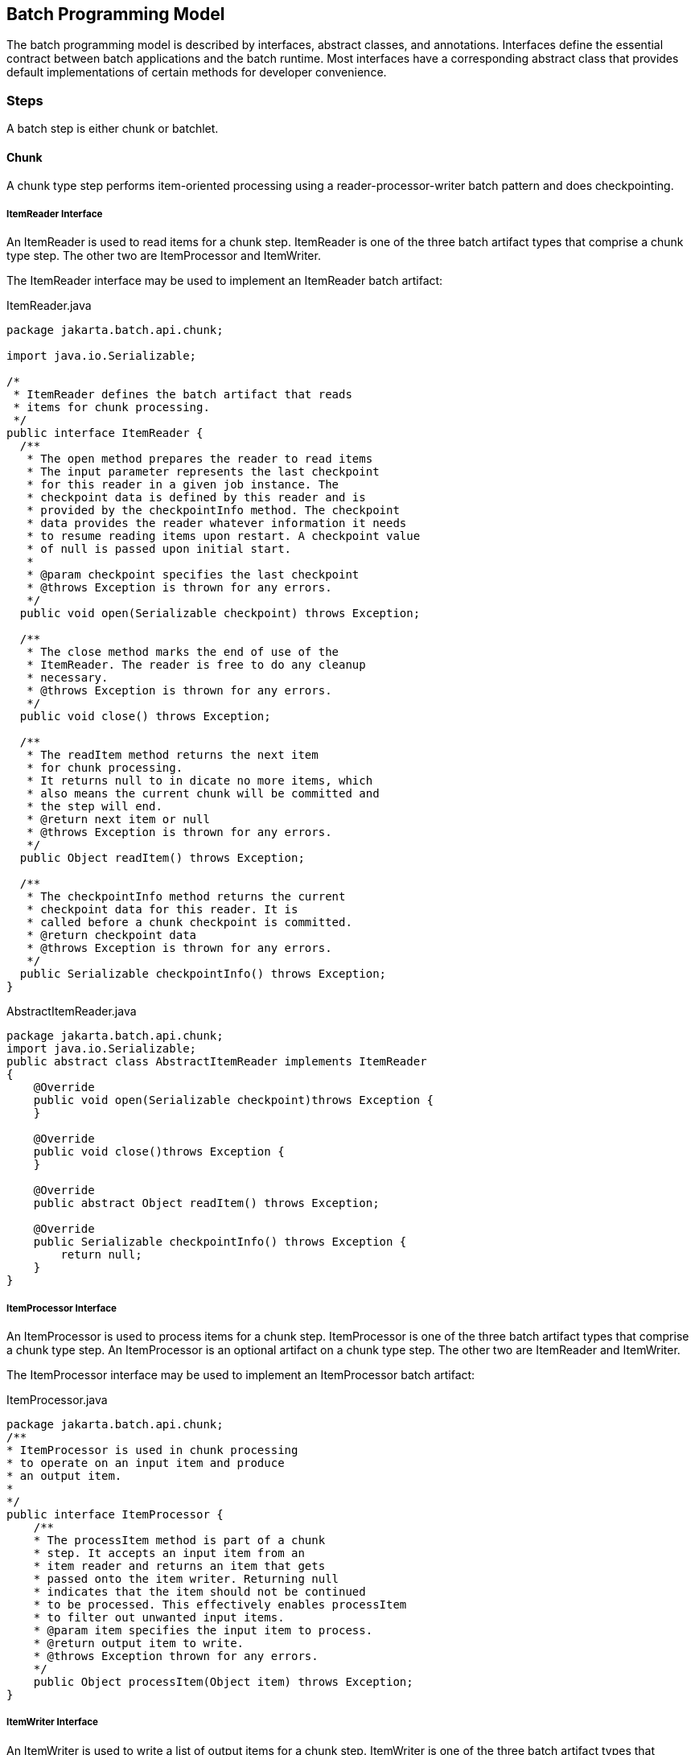 == Batch Programming Model

The batch programming model is described by interfaces, abstract
classes, and annotations. Interfaces define the essential contract
between batch applications and the batch runtime. Most interfaces have a
corresponding abstract class that provides default implementations of
certain methods for developer convenience.

=== Steps

A batch step is either chunk or batchlet.

==== Chunk

A chunk type step performs item-oriented processing using a
reader-processor-writer batch pattern and does checkpointing.

===== ItemReader Interface

An ItemReader is used to read items for a chunk step. ItemReader is one
of the three batch artifact types that comprise a chunk type step. The
other two are ItemProcessor and ItemWriter.

The ItemReader interface may be used to implement an ItemReader batch
artifact:

[[app-listing.ItemReader.java]]
[source,java]
.ItemReader.java
----
package jakarta.batch.api.chunk;

import java.io.Serializable;

/*
 * ItemReader defines the batch artifact that reads
 * items for chunk processing.
 */
public interface ItemReader {
  /**
   * The open method prepares the reader to read items
   * The input parameter represents the last checkpoint
   * for this reader in a given job instance. The
   * checkpoint data is defined by this reader and is
   * provided by the checkpointInfo method. The checkpoint
   * data provides the reader whatever information it needs
   * to resume reading items upon restart. A checkpoint value
   * of null is passed upon initial start.
   *
   * @param checkpoint specifies the last checkpoint
   * @throws Exception is thrown for any errors.
   */
  public void open(Serializable checkpoint) throws Exception;

  /**
   * The close method marks the end of use of the
   * ItemReader. The reader is free to do any cleanup
   * necessary.
   * @throws Exception is thrown for any errors.
   */
  public void close() throws Exception;

  /**
   * The readItem method returns the next item
   * for chunk processing.
   * It returns null to in dicate no more items, which
   * also means the current chunk will be committed and
   * the step will end.
   * @return next item or null
   * @throws Exception is thrown for any errors.
   */
  public Object readItem() throws Exception;

  /**
   * The checkpointInfo method returns the current
   * checkpoint data for this reader. It is
   * called before a chunk checkpoint is committed.
   * @return checkpoint data
   * @throws Exception is thrown for any errors.
   */
  public Serializable checkpointInfo() throws Exception;
}
----

[[app-listing.AbstractItemReader.java]]
[source,java]
.AbstractItemReader.java
----
package jakarta.batch.api.chunk;
import java.io.Serializable;
public abstract class AbstractItemReader implements ItemReader
{
    @Override
    public void open(Serializable checkpoint)throws Exception {
    }

    @Override
    public void close()throws Exception {
    }

    @Override
    public abstract Object readItem() throws Exception;

    @Override
    public Serializable checkpointInfo() throws Exception {
        return null;
    }
}
----


===== ItemProcessor Interface

An ItemProcessor is used to process items for a chunk step.
ItemProcessor is one of the three batch artifact types that comprise a
chunk type step. An ItemProcessor is an optional artifact on a chunk
type step. The other two are ItemReader and ItemWriter.

The ItemProcessor interface may be used to implement an ItemProcessor
batch artifact:

[[app-listing.ItemProcessor.java]]
[source,java]
.ItemProcessor.java
----
package jakarta.batch.api.chunk;
/**
* ItemProcessor is used in chunk processing
* to operate on an input item and produce
* an output item.
*
*/
public interface ItemProcessor {
    /**
    * The processItem method is part of a chunk
    * step. It accepts an input item from an
    * item reader and returns an item that gets
    * passed onto the item writer. Returning null
    * indicates that the item should not be continued
    * to be processed. This effectively enables processItem
    * to filter out unwanted input items.
    * @param item specifies the input item to process.
    * @return output item to write.
    * @throws Exception thrown for any errors.
    */
    public Object processItem(Object item) throws Exception;
}
----

===== ItemWriter Interface

An ItemWriter is used to write a list of output items for a chunk step.
ItemWriter is one of the three batch artifact types that comprise a
chunk type step. The other two are ItemProcessor and ItemReader.

The ItemWriter interface may be used to implement an ItemWriter batch
artifact:

[[app-listing.ItemWriter.java]]
[source,java]
.ItemWriter.java
----
package jakarta.batch.api.chunk;
import java.io.Serializable;
import java.util.List;
/**
*
* ItemWriter defines the batch artifact that writes to a
* list of items for chunk processing.
*
*/
public interface ItemWriter {
    /**
    * The open method prepares the writer to write items.
    *
    * The input parameter represents the last checkpoint
    * for this writer in a given job instance. The
    * checkpoint data is defined by this writer and is
    * provided by the checkpointInfo method. The checkpoint
    * data provides the writer whatever information it needs
    * to resume writing items upon restart. A checkpoint value
    * of null is passed upon initial start.
    *
    * @param checkpoint specifies the last checkpoint
    * @throws Exception is thrown for any errors.
    */
    public void open(Serializable checkpoint) throws Exception;
    /**
    * The close method marks the end of use of the
    * ItemWriter. The writer is free to do any cleanup
    * necessary.
    * @throws Exception is thrown for any errors.
    */
    public void close() throws Exception;
    /**
    * The writeItems method writes a list of item
    * for the current chunk.
    * @param items specifies the list of items to write.
    * This may be an empty list (e.g. if all the
    * items have been filtered out by the
    * ItemProcessor).
    * @throws Exception is thrown for any
    errors.
    */
    public void writeItems(List<Object> items) throws Exception;
    /**
    * The checkpointInfo method returns the current
    * checkpoint data for this writer. It is
    * called before a chunk checkpoint is committed.
    * @return checkpoint data
    * @throws Exception is thrown for any errors.
    */
    public Serializable checkpointInfo() throws Exception;
}
----

[[app-listing.AbstractItemWriter.java]]
[source,java]
.AbstractItemWriter.java
----
package jakarta.batch.api.chunk;
import java.io.Serializable;
import java.util.List;
/**
* The AbstractItemWriter provides default implementations
* of not commonly implemented methods.
*/
public abstract class AbstractItemWriter implements ItemWriter
{
    /**
    * Override this method if the ItemWriter requires
    * any open time processing.
    * The default implementation does nothing.
    *
    * @param last checkpoint for this ItemReader
    * @throws Exception (or subclass) if an error occurs.
    */
    @Override
    public void open(Serializable checkpoint) throws Exception {
    }
    /**
    * Override this method if the ItemWriter requires
    * any close time processing.
    * The default implementation does nothing.
    *
    * @throws Exception (or subclass) if an error occurs.
    */
    @Override
    public void close() throws Exception {
    }
    /**
    * Implement write logic for the ItemWriter in this
    * method.
    *
    * @param items specifies the list of items to write.
    * @throws Exception (or subclass) if an error occurs.
    */
    @Override
    public abstract void writeItems(List<Object> items) throws
    Exception;
    /**
    * Override this method if the ItemWriter supports
    * checkpoints.
    * The default implementation returns null.
    *
    * @return checkpoint data
    * @throws Exception (or subclass) if an error occurs.
    */
    @Override
    public Serializable checkpointInfo() throws Exception {
        return null;
    }
}
----

===== CheckpointAlgorithm Interface

A CheckpointAlgorithm implements a custom checkpoint policy for a chunk
step. The CheckpointAlgorithm interface may be used to implement an
CheckpointAlgorithm batch artifact:

[[app-listing.CheckpointAlgorithm.java]]
[source,java]
.CheckpointAlgorithm.java
----
package jakarta.batch.api.chunk;
/**
* CheckpointAlgorithm provides a custom checkpoint
* policy for chunk steps.
*
*/
public interface CheckpointAlgorithm {
    /**
    * The checkpointTimeout is invoked at the beginning of a new
    * checkpoint interval for the purpose of establishing the checkpoint
    * timeout.
    * It is invoked before the next chunk transaction begins. This
    * method returns an integer value, which is the timeout value
    * (expressed in seconds) which will be used for the next chunk
    * transaction.
    * This method is useful to automate the setting of the
    * checkpoint timeout based on factors known outside the job
    * definition.
    * A value of '0' signifies no maximum established by this
    * CheckpointAlgorithm, i.e. the maximum permissible timeout allowed by
    * the runtime environment.
    * @return the timeout interval (expressed in seconds)
    * to use for the next checkpoint interval
    * @throws Exception thrown for any errors.
    */
    public int checkpointTimeout() throws Exception;
    /**
    * The beginCheckpoint method is invoked before the
    * next checkpoint interval begins (before the next
    * chunk transaction begins).
    * @throws Exception thrown for any errors.
    */
    public void beginCheckpoint() throws Exception;
    /**
    * The isReadyToCheckpoint method is invoked by
    * the batch runtime after each item is processed
    * to determine if now is the time to checkpoint
    * the current chunk.
    * @return boolean indicating whether or not
    * to checkpoint now.
    * @throws Exception thrown for any errors.
    */
    public boolean isReadyToCheckpoint() throws Exception;
    /**
    * The endCheckpoint method is invoked after the
    * last checkpoint is taken (after the chunk
    * transaction is committed).
    * @throws Exception thrown for any errors.
    */
    public void endCheckpoint() throws Exception;
}
----

[[app-listing.AbstractCheckpointAlgorithm.java]]
[source,java]
.AbstractCheckpointAlgorithm.java
----
package jakarta.batch.api.chunk;
/**
* The AbstractCheckpointAlgorithm provides default
* implementations of less commonly implemented
* methods.
*/
public abstract class AbstractCheckpointAlgorithm implements
CheckpointAlgorithm {
    /**
    * Override this method if the CheckpointAlgorithm
    * establishes a checkpoint timeout.
    * The default implementation returns 0, which means
    * the maximum permissible timeout allowed by the
    * runtime environment.
    *
    * @return the timeout interval (expressed in seconds)
    * to use for the next checkpoint interval
    * @throws Exception (or subclass) if an error occurs.
    */
    @Override
    public int checkpointTimeout() throws Exception {
        return 0;
    }
    /**
    * Override this method for the CheckpointAlgorithm
    * to do something before a checkpoint interval
    * begins (before the next chunk transaction begins).
    * The default implementation does nothing.
    *
    * @throws Exception (or subclass) if an error occurs.
    */
    @Override
    public void beginCheckpoint() throws Exception {
    }
    /**
    * Implement logic in this method
    * to decide if a checkpoint should be taken now.
    *
    * @return boolean indicating whether or not
    * to checkpoint now.
    * @throws Exception (or subclass) if an error occurs.
    */
    @Override
    public abstract boolean isReadyToCheckpoint() throws Exception;
    /**
    * Override this method for the CheckpointAlgorithm
    * to do something after a checkpoint is taken (after
    * the chunk transaction is committed).
    * The default implementation does nothing.
    *
    * @throws Exception (or subclass) if an error occurs.
    */
    @Override
    public void endCheckpoint() throws Exception {
    }
}
----

==== Batchlet Interface
A Batchlet-type step implements a roll your own batch pattern. This
batch pattern is invoked once, runs to completion, and returns an exit
status.

The Batchlet interface may be used to implement a Batchlet batch
artifact:

[[app-listing.Batchlet.java]]
[source,java]
.Batchlet.java
----
package jakarta.batch.api;
/**
*
* A batchlet is type of batch step
* that can be used for any type of
* background processing that does not
* explicitly call for a chunk oriented
* approach.
* <p>
* A well-behaved batchlet responds
* to stop requests by implementing
* the stop method.
*
*/
public interface Batchlet {
    /**
    * The process method does the work
    * of the batchlet. If this method
    * throws an exception, the batchlet
    * step ends with a batch status of
    * FAILED.
    * @return exit status string
    * @throws Exception if an error occurs.
    */
    public String process() throws Exception;
    /**
    * The stop method is invoked by the batch
    * runtime as part of JobOperator.stop()
    * method processing. This method is invoked
    * on a thread other than the thread on which
    * the batchlet process method is running.
    *
    * @throws Exception if an error occurs.
    */
    public void stop() throws Exception;
}
----

[[app-listing.AbstractBatchlet.java]]
[source,java]
.AbstractBatchlet.java
----
package jakarta.batch.api;
/**
* The AbstractBatchlet provides default
* implementations of less commonly implemented methods.
*/
public abstract class AbstractBatchlet implements Batchlet {
    /**
    * Implement process logic for the Batchlet in this
    * method.
    *
    * @return exit status string
    * @throws Exception (or subclass) if an error occurs.
    */
    @Override
    public abstract String process() throws Exception;
    /**
    * Override this method if the Batchlet will
    * end in response to the JobOperator.stop()
    * operation.
    * The default implementation does nothing.
    *
    * @throws Exception (or subclass) if an error occurs.
    */
    @Override
    public void stop() throws Exception {
    }
}
----

TIP: A well designed batchlet stops gracefully when the JobOperator.stop operation is invoked.  
See section xref:stop-processing[11.13] for further information about stop processing.

=== Listeners
Use Listeners to interpose on batch execution.

==== JobListener Interface
A job listener receives control before and after a job execution runs,
and also if an exception is thrown during job processing. The
JobListener interface may be used to implement an JobListener batch
artifact:

[[app-listing.JobListener.java]]
[source,java]
.JobListener.java
----
package jakarta.batch.api.listener;
/**
* JobListener intercepts job execution.
*
*/
public interface JobListener {
    /**
    * The beforeJob method receives control
    * before the job execution begins.
    * @throws Exception throw if an error occurs.
    */
    public void beforeJob() throws Exception;
    /**
    * The afterJob method receives control
    * after the job execution ends.
    * @throws Exception throw if an error occurs.
    */
    public void afterJob() throws Exception;
}
----

[[app-listing.AbstractJobListener.java]]
[source,java]
.AbstractJobListener.java
----
package jakarta.batch.api.listener;
/**
* The AbstractJobListener provides default
* implementations of less commonly implemented methods.
*/
public abstract class AbstractJobListener implements JobListener
{
    /**
    * Override this method if the JobListener
    * will do something before the job begins.
    * The default implementation does nothing.
    *
    * @throws Exception (or subclass) if an error occurs.
    */
    @Override
    public void beforeJob() throws Exception {
    }
    /**
    * Override this method if the JobListener
    * will do something after the job ends.
    * The default implementation does nothing.
    *
    * @throws Exception (or subclass) if an error occurs.
    */
    @Override
    public void afterJob() throws Exception {
    }
}
----


==== StepListener Interface
A step listener can receive control before and after a step runs, and
also if an exception is thrown during step processing. The StepListener
interface may be used to implement an StepListener batch artifact:

[[app-listing.StepListener.java]]
[source,java]
.StepListener.java
----
package jakarta.batch.api.listener;
/**
* StepListener intercepts step execution.
*
*/
public interface StepListener {
    /**
    * The beforeStep method receives control
    * before a step execution begins.
    * @throws Exception throw if an error occurs.
    */
    public void beforeStep() throws Exception;
    /**
    * The afterStep method receives control
    * after a step execution ends.
    * @throws Exception throw if an error occurs.
    */
    public void afterStep() throws Exception;
}
----

[[app-listing.AbstractStepListener.java]]
[source,java]
.AbstractStepListener.java
----
package jakarta.batch.api.listener;
/**
* The AbstractStepListener provides default
* implementations of less commonly implemented methods.
*/
public abstract class AbstractStepListener implements
StepListener {
    /**
    * Override this method if the StepListener
    * will do something before the step begins.
    * The default implementation does nothing.
    *
    * @throws Exception (or subclass) if an error occurs.
    */
    @Override
    public void beforeStep() throws Exception {
    }
    /**
    * Override this method if the StepListener
    * will do something after the step ends.
    * The default implementation does nothing.
    *
    * @throws Exception (or subclass) if an error occurs.
    */
    @Override
    public void afterStep() throws Exception {
    }
}
----


==== ChunkListener Interface
A chunk listener can receive control at the beginning and the end of
chunk, and upon an exception thrown back to the runtime implementation.
The ChunkListener interface may be used to implement a ChunkListener
batch artifact:

[[app-listing.ChunkListener.java]]
[source,java]
.ChunkListener.java
----
package jakarta.batch.api.chunk.listener;
/**
* ChunkListener intercepts chunk processing.
*
*/
public interface ChunkListener {
    /**
    * The beforeChunk method receives control
    * before processing of the next
    * chunk begins. This method is invoked
    * in the same transaction as the chunk
    * processing.
    * @throws Exception throw if an error occurs.
    */
    public void beforeChunk() throws Exception;
    /**
    * The onError method receives control
    * before the chunk transaction is rolled back.
    * Note afterChunk is not invoked in this case.
    * @param ex specifies the exception that
    * caused the roll back.
    * @throws Exception throw if an error occurs.
    */
    public void onError(Exception ex) throws Exception;
    /**
    * The afterChunk method receives control
    * after processing of the current
    * chunk ends. This method is invoked
    * in the same transaction as the chunk
    * processing.
    * @throws Exception throw if an error occurs.
    */
    public void afterChunk() throws Exception;
}
----

[[app-listing.AbstractChunkListener.java]]
[source,java]
.AbstractChunkListener.java
----
package jakarta.batch.api.chunk.listener;
/**
* The AbstractChunkListener provides default
* implementations of less commonly implemented methods.
*/
public abstract class AbstractChunkListener implements
ChunkListener {
    /**
    * Override this method if the ChunkListener
    * will do something before the chunk begins.
    * The default implementation does nothing.
    *
    * @throws Exception (or subclass) if an error occurs.
    */
    @Override
    public void beforeChunk() throws Exception {
    }
    /**
    * Override this method if the ChunkListener will do
    * something before the chunk transaction is rolled back.
    * Note afterChunk is not invoked in this case.
    * @param ex specifies the exception that
    * caused the roll back.
    * @throws Exception (or subclass) throw if an error occurs.
    */
    @Override
    public void onError(Exception ex) throws Exception {
    }
    /**
    * Override this method if the ChunkListener
    * will do something after the chunk ends.
    * The default implementation does nothing.
    *
    * @throws Exception (or subclass) if an error occurs.
    */
    @Override
    public void afterChunk() throws Exception {
    }
}
----


==== ItemReadListener Interface
An item read listener can receive control before and after an item is
read by an item reader, and also if the reader throws an exception. The
ItemReadListener interface may be used to implement an ItemReadListener
batch artifact:

[[app-listing.ItemReadListener.java]]
[source,java]
.ItemReadListener.java
----
package jakarta.batch.api.chunk.listener;
/**
* ItemReadListener intercepts item reader
* processing.
*
*/
public interface ItemReadListener {
    /**
    * The beforeRead method receives control
    * before an item reader is called to read the next item.
    * @throws Exception is thrown if an error occurs.
    */
    public void beforeRead() throws Exception;
    /**
    * The afterRead method receives control after an item
    * reader reads an item. The method receives the item read as
    * an input.
    * @param item specifies the item read by the item reader.
    * @throws Exception is thrown if an error occurs.
    */
    public void afterRead(Object item) throws Exception;
    /**
    * The onReadError method receives control after an item reader
    * throws an exception in the readItem method.
    * This method receives the exception as an input.
    * @param ex specifies the exception that occurred in the item reader.
    * @throws Exception is thrown if an error occurs.
    */
    public void onReadError(Exception ex) throws Exception;
}
----

[[app-listing.AbstractItemReadListener.java]]
[source,java]
.AbstractItemReadListener.java
----
package jakarta.batch.api.chunk.listener;
/**
* The AbstractItemReadListener provides default
* implementations of less commonly implemented methods.
*/
public abstract class AbstractItemReadListener implements
ItemReadListener {
    /**
    * Override this method if the ItemReadListener
    * will do something before the item is read.
    * The default implementation does nothing.
    *
    * @throws Exception (or subclass) if an error occurs.
    */
    @Override
    public void beforeRead() throws Exception {
    }
    /**
    * Override this method if the ItemReadListener
    * will do something after the item is read.
    * The default implementation does nothing.
    *
    * @throws Exception (or subclass) if an error occurs.
    */
    @Override
    public void afterRead(Object item) throws Exception {
    }
    /**
    * Override this method if the ItemReadListener
    * will do something when the ItemReader readItem
    * method throws an exception.
    * The default implementation does nothing.
    *
    * @throws Exception (or subclass) if an error occurs.
    */
    @Override
    public void onReadError(Exception ex) throws Exception {
    }
}
----



==== ItemProcessListener Interface
An item processor listener can receive control before and after an item
is processed by an item processor, and also if the processor throws an
exception. The ItemProcessListener interface may be used to implement an
ItemProcessListener batch artifact:


[[app-listing.ItemProcessListener.java]]
[source,java]
.ItemProcessListener.java
----
package jakarta.batch.api.chunk.listener;
/**
* ItemProcessListener intercepts item processing.
*
*/
public interface ItemProcessListener {
    /**
    * The beforeProcess method receives control before
    * an item processor is called to process the next item.
    * The method receives the item to be processed as an input.
    * @param item specifies the item about to be processed.
    * @throws Exception if an error occurs.
    */
    public void beforeProcess(Object item) throws Exception;
    /**
    * The afterProcess method receives control after an item
    * processor processes an item. The method receives the item processed
    * and the result item as an input.
    * @param item specifies the item processed by the item processor.
    * @param result specifies the item to pass to the item writer.
    * @throws Exception if an error occurs.
    */
    public void afterProcess(Object item, Object result) throws
    Exception;
    /**
    * The onProcessError method receives control after an
    * item processor processItem throws an exception. The method
    * receives the item sent to the item processor as input.
    * @param item specifies the item the processor attempted to process.
    * @param ex specifies the exception thrown by the item processor.
    * @throws Exception if an error occurs
    */
    public void onProcessError(Object item, Exception ex) throws
    Exception;
}
----

[[app-listing.AbstractItemProcessListener.java]]
[source,java]
.AbstractItemProcessListener.java
----
package jakarta.batch.api.chunk.listener;
/**
* The AbstractItemProcessListener provides default
* implementations of less commonly implemented methods.
*
*/
public abstract class AbstractItemProcessListener implements
ItemProcessListener {
    /**
    * Override this method if the ItemProcessListener
    * will do something before the item is processed.
    * The default implementation does nothing.
    *
    * @param item specifies the item about to be processed.
    * @throws Exception (or subclass) if an error occurs.
    */
    @Override
    public void beforeProcess(Object item) throws Exception {
    }
    /**
    * Override this method if the ItemProcessListener
    * will do something after the item is processed.
    * The default implementation does nothing.
    *
    * @param item specifies the item about to be processed.
    * @param result specifies the item to pass to the item writer.
    * @throws Exception (or subclass) if an error occurs.
    */
    @Override
    public void afterProcess(Object item, Object result) throws
    Exception {
    }
    /**
    * Override this method if the ItemProcessListener
    * will do something when the ItemProcessor processItem
    * method throws an exception.
    * The default implementation does nothing.
    *
    * @param item specifies the item about to be processed.
    * @param ex specifies the exception thrown by the item processor.
    * @throws Exception (or subclass) if an error occurs.
    */
    @Override
    public void onProcessError(Object item, Exception ex) throws
    Exception {
    }
}
----




==== ItemWriteListener Interface
A item write listener can receive control before and after an item is
written by an item writer, and also if the writer throws an exception.
The ItemWriteListener interface may be used to implement an
ItemWriteListener batch artifact:

[[app-listing.ItemWriteListener.java]]
[source,java]
.ItemWriteListener.java
----
package jakarta.batch.api.chunk.listener;
import java.util.List;
/**
* ItemWriteListener intercepts item writer
* processing.
*
*/
public interface ItemWriteListener {
    /**
    * The beforeWrite method receives control before
    * an item writer is called to write its items. The
    * method receives the list of items sent to the item
    * writer as an input.
    * @param items specifies the items about to be
    * written.
    * @throws Exception is thrown if an error occurs.
    */
    public void beforeWrite(List<Object> items) throws Exception;
    /**
    * The afterWrite method receives control after an
    * item writer writes its items. The method receives the
    * list of items sent to the item writer as an input.
    * @param items specifies the items written by the item writer.
    * @throws Exception is thrown if an error occurs.
    */
    public void afterWrite(List<Object> items) throws Exception;
    /**
    * The onWriteError method receives control after an
    * item writer writeItems throws an exception. The method
    * receives the list of items sent to the item writer as input.
    * @param items specifies the items which the item writer
    * attempted to write.
    * @param ex specifies the exception thrown by the item
    * writer.
    * @throws Exception is thrown if an error occurs.
    */
    public void onWriteError(List<Object> items, Exception ex) throws
    Exception;
}
----

==== Skip Listener Interfaces
A skip listener can receive control when a skippable exception is
thrown from an item reader, processor, or writer. Three interfaces are
provided to implement these listeners:

[[app-listing.SkipReadListener.java]]
[source,java]
.SkipReadListener.java
----
package jakarta.batch.api.chunk.listener;
/**
* SkipReadListener intercepts skippable
* itemReader exception handling.
*/
public interface SkipReadListener {
    /**
    * The onSkipReadItem method receives control
    * when a skippable exception is thrown from an
    * ItemReader readItem method. This method receives the
    * exception as an input.
    * @param ex specifies the exception thrown by the ItemReader.
    * @throws Exception is thrown if an error occurs.
    */
    public void onSkipReadItem(Exception ex) throws Exception;
}
----

[[app-listing.SkipProcessListener.java]]
[source,java]
.SkipProcessListener.java
----
package jakarta.batch.api.chunk.listener;
/**
* SkipProcessListener intercepts skippable
* itemProcess exception handling.
*/
public interface SkipProcessListener {
    /**
    * The onSkipProcessItem method receives control when
    * a skippable exception is thrown from an ItemProcess
    * processItem method.
    * This method receives the exception and the item to process
    * as an input.
    * @param item specifies the item passed to the ItemProcessor.
    * @param ex specifies the exception thrown by the
    * ItemProcessor.
    * @throws Exception is thrown if an error occurs.
    */
    public void onSkipProcessItem(Object item, Exception ex) throws
    Exception;
}
----

[[app-listing.SkipWriteListener.java]]
[source,java]
.SkipWriteListener.java
----
package jakarta.batch.api.chunk.listener;
import java.util.List;
/**
* SkipWriteListener intercepts skippable
* itemWriter exception handling.
*/
public interface SkipWriteListener {
    /**
    * The onSkipWriteItems method receives control when a
    * skippable exception is thrown from an ItemWriter
    * writeItems method. This
    * method receives the exception and the items that were
    * skipped as an input.
    * @param items specifies the list of item passed to the
    * item writer.
    * @param ex specifies the exception thrown by the
    * ItemWriter.
    * @throws Exception is thrown if an error occurs.
    */
    public void onSkipWriteItem(List<Object> items, Exception ex)
    throws Exception;
}
----

==== RetryListener Interface

A retry listener can receive control when a retryable exception is
thrown from an item reader, processor, or writer. Three interfaces are
provided to implement these listeners:

[[app-listing.RetryReadListener.java]]
[source,java]
.RetryReadListener.java
----
package jakarta.batch.api.chunk.listener;
/**
* RetryReadListener intercepts retry processing for
* an ItemReader.
*/
public interface RetryReadListener {
    /**
    * The onRetryReadException method receives control
    * when a retryable exception is thrown from an ItemReader
    * readItem method.
    * This method receives the exception as input. This method
    * receives control in the same checkpoint scope as the
    * ItemReader. If this method throws a an exception, the job
    * ends in the FAILED state.
    * @param ex specifies the exception thrown by the item
    * reader.
    * @throws Exception is thrown if an error occurs.
    */
    public void onRetryReadException(Exception ex) throws Exception;
}
----

[[app-listing.RetryProcessListener.java]]
[source,java]
.RetryProcessListener.java
----
package jakarta.batch.api.chunk.listener;
/**
* RetryProcessListener intercepts retry processing for
* an ItemProcessor.
*
*/
public interface RetryProcessListener {
    /**
    * The onRetryProcessException method receives control
    * when a retryable exception is thrown from an ItemProcessor
    * processItem method. This method receives the exception and the item
    * being processed as inputs. This method receives control in same
    * checkpoint scope as the ItemProcessor. If this method
    * throws a an exception, the job ends in the FAILED state.
    * @param item specifies the item passed to the ItemProcessor.
    * @param ex specifies the exception thrown by the ItemProcessor.
    * @throws Exception is thrown if an error occurs.
    */
    public void onRetryProcessException(Object item, Exception ex)
    throws Exception;
}
----


[[app-listing.RetryWriteListener.java]]
[source,java]
.RetryWriteListener.java
----
package jakarta.batch.api.chunk.listener;
import java.util.List;
/**
* RetryWriteListener intercepts retry processing for
* an ItemWriter.
*
*/
public interface RetryWriteListener {
    /**
    * The onRetryWriteException method receives control when a
    * retryable exception is thrown from an ItemWriter writeItems
    * method. This method receives the exception and the list of items
    * being written as inputs.
    * This method receives control in same checkpoint scope as the
    * ItemWriter. If this method throws a an exception, the job ends
    * in the FAILED state.
    * @param items specify the items passed to an item writer.
    * @param ex specifies the exception thrown by an item
    * writer.
    * @throws Exception is thrown if an error occurs.
    */
    public void onRetryWriteException(List<Object> items, Exception ex)
    throws Exception;
}
----

=== Batch Properties

Batch applications need a way to receive parameters when a job is
initiated for execution. Properties can be defined by batch programming
model artifacts, then have values passed to them when a job is
initiated. Batch property values originate from string values in the JSL
and job parameters and are converted to the type of the injection point
by the batch runtime.

Note batch properties are visible only in the scope in which they are
defined (see Section xref:scope-of-jsl-property-definitions-for-batchproperty-injection[9.3.3]). However batch properties values can be formed from other properties
according to Job XML Substitution Rules.  See section xref:job-xml-substitution[8.8]
for further information on substitution.

==== @BatchProperty Definition

The @BatchProperty annotation identifies an injection as a
batch property. A batch property has a name (name) and, in case of a field 
injection, also has a default value.   @BatchProperty is used to assign batch artifact
property values from Job XML to the batch artifact itself.

Note that @BatchProperty is used with the standard @Inject annotation
(jakarta.inject.Inject) and is "overloaded" for use in both CDI Bean and
batch-managed artifact instances (See section xref:batch-artifact-loading[10.5] 
for more info).  There is substantial overlap across the two cases but there
are also differences, as detailed in the sections below.

[[app-listing.BatchProperty.java]]
[source,java]
.BatchProperty.java
----
package jakarta.batch.api;
import java.lang.annotation.ElementType;
import java.lang.annotation.Retention;
import java.lang.annotation.RetentionPolicy;
import java.lang.annotation.Target;
import jakarta.enterprise.util.Nonbinding;
import jakarta.inject.Qualifier;
/**
 * Annotation used by batch artifacts and CDI Beans to declare a field
 * or other element which is injectable via a JSL-defined value
 * (possibly leveraging Job XML substitutions).
 *
 * For a batch-managed artifact, this must be a field.  For a CDI Bean
 * this element may also be a constructor parameter or method parameter.
 *
 */
@Qualifier
@Target({
    ElementType._FIELD_, ElementType._METHOD_,
    ElementType._PARAMETER_
}
)
@Retention(RetentionPolicy._RUNTIME_)
public @interface BatchProperty {
    @Nonbinding
    public String name() default "";
}
----

Note the `@Qualifier` annotation present in the @BatchProperty definitions,
for use in the case of CDI Bean instances.


==== Field Injection in Batch-Managed Artifact Instances

A batch-managed artifact instance must support batch property field injection.
The @BatchProperty annotation may be used for any class identified
as a batch programming model artifact - e.g. ItemReader, ItemProcessor,
JobListener, and so on.  

A field annotated with the @BatchProperty annotation 
must not be static and must not be final.

Syntax:

[[app-listing.batchProperty]]
[source,java]
----
 package: jakarta.batch.api

 @Inject @BatchProperty(name="<property-name>") String <field-name>;
----

Where:

[width="100%",cols="<50%,<50%",]
|=======================================================================
|<property-name> |is the optional name of this batch property. The
default is the Java field name.

|<field-name> |is the field name of the batch property.
|=======================================================================

For batch-managed artifact instances, the value of the annotated field is 
assigned by the batch runtime if a corresponding property element with a 
matching name is specified in the JSL in the scope that applies to the 
batch artifact in question. 


Example:

[[app-listing.BatchPropertySample]]
[source,java]
----
 import jakarta.inject.Inject;
 import jakarta.batch.api.BatchProperty;
 public class MyItemReaderImpl {

   @Inject @BatchProperty("f1") String fname;
   @Inject @BatchProperty String f2;

}
----
[source,xml]
----
<property name="f1" value="123"/>
<property name="f2" value="456"/>
----

Behavior:

When the batch runtime instantiates the batch artifact (item reader in
this example), it assigns the value of the JSL property with name equal to 'f1' 
(the String "123") to the corresponding @BatchProperty 
field named 'fname', matching the 'name' attribute value ("f1")
of its @BatchProperty annotation. 

It also assigns the value of property 'f2' (the String "456")
to the corresponding field named 'f2', defaulting the property name to the
field name.

==== Scope of JSL Property Definitions for @BatchProperty Injection

The rules governing the definition of properties for injection via
@BatchProperty deserve some extra explanation and an example.

For a given artifact, the only properties that are injectable via
@BatchProperty are those which are defined in JSL at the level of the artifact
itself (i.e. as children of the "properties" element which is in turn a
child of the very element defining the artifact: batchlet, reader,
listener, etc.).

In particular, just because an artifact definition is contained (at some
level of nesting) within a job element and (for most artifacts) within a
step element as well, it is NOT the case that the job properties and
step properties are themselves injectable into that artifact via
@BatchProperty. This is the case even though these job and step
properties are available for resolving the artifact-level property
definitions via the jobProperties substitution mechanism (see section
 xref:jobproperties-substitution-operator[8.8.1.2]) .


The following example should make this more clear:

[[app-listing.BatchPropertyXML]]
[source,xml]
.Example JSL
----
<job>
 <properties>
 <property name="x" value="xVal"/>
 ...
 <step id="step1">
  <batchlet ref="MyBatchlet">
   <properties>
    <property name="y" value="#{jobProperties['x']}"/>
   </properties>

----

*Example Java (MyBatchlet from JSL above):*

[[app-listing.BadBatchProperty]]
[source,java]
----
 // WONT WORK! - There is no property 'x' in scope for this injection
 @Inject @BatchProperty(name="x");

 // WILL WORK - Gets value 'xVal'
 @Inject @BatchProperty(name="y");
----

==== Conversion from strings to non-String types

In addition to injection points of type String, the batch runtime must also
support injecting batch property values into injection points of the primitive wrapper types:

  Boolean, Double, Float, Integer, Long, Short

The conversion of the string values dervied from the normal combination of
job definition and execution parameters, etc., (as detailed in section xref:job-xml-substitution[8.8]) into these
non-String objects will be performed by the appropriate 'valueOf(String)' static method on the corresponding wrapper
class, e.g. `Integer.valueOf(String)` for Integer property values.


==== CDI-Related Batch Property Requirements

===== CDI Bean Must Be Made Available

On a batch execution thread, for a given batch property, the batch runtime must ensure there is a CDI Bean available with
the @BatchProperty-qualifier, for each of the supported batch property types, with the batch runtime providing one 
if necessary.

Note this ensures that a batch artifact loaded as a CDI Bean (see section xref:batch-artifact-loading[10.5]) will have its
@BatchProperty injection points satisfied, via the CDI implementation, with a CDI Bean for the batch property.

===== Batch Property Values Resolved Based on "current batch artifact" on Thread

A CDI Bean representing a batch property will obtain its String value based on the current thread of execution.

This should not be surprising since two different batch artifacts each with a property named 'myPropName' might have different values,
depending on how the property is defined in JSL in each artifact's `<properties>` definition.

Once the batch runtime begins to load (see section xref:batch-artifact-loading[10.5]) a batch artifact, that particular artifact
becomes the "current batch artifact" for the purpose of property resolution.

Any batch property CDI Bean instances created on this same thread, with a given "current batch artifact" will have values defined
via the jobProperties substitution mechanism (see section xref:jobproperties-substitution-operator[8.8.1.2]), and the set of batch properties
available will be defined by the rules detailed in
section xref:scope-of-jsl-property-definitions-for-batchproperty-injection[9.3.3] for this batch artifact.

===== Method Parameter and Constructor Parameter Injection With Explicit Name

A batch runtime must support injection of the CDI Bean representing the batch property via method parameter and constructor parameter 
injection, in addition to supporting field injection.

A key difference vs. field injection, however, is that method and constructor parameter injection are not required to support
the default batch property name like it is calculated from the field name in field injection. A method or constructor parameter
@BatchProperty annotation must explicitly include a 'name' attribute specifying the batch property name.

Example:

[[app-listing.BatchPropertySample2]]
[source,java]
----
 import jakarta.inject.Inject;
 import jakarta.batch.api.BatchProperty;
 @Dependent
 public class MyItemReaderImpl {

   @Inject @BatchProperty String prop1;
   @Inject @BatchProperty(name="prop1") String prop1Str;

   @Inject 
   public void MyItemReaderImpl(String @BatchProperty(name="prop1") String prop) { ... }

   @Inject 
   public void setMyBatchProps(String @BatchProperty(name="prop1") String prop) { ... }

}
----
[source,xml]
----
<property name="prop1" value="123"/>
----

All four of these techniques will inject the value "123" of the 'prop1' property into the corresponding fields and
parameters.   Note that only the first example using field injection into the 'prop1' field shows a @BatchProperty
without an explicit 'name' attribute.


===== Consequences And Suggested Patterns

As a consequence of the previous section, an application must be able to get a CDI Bean with a correct view of a batch property by either:

* Injecting the batch property Bean into a @Dependent-scoped CDI Bean via any standard CDI mechanism, (e.g. via a field injection of type: `@Inject @BatchProperty String` within a batch artifact loaded as a CDI Bean).  This assumes the artifact loading will occur on the execution thread.  
   OR
* Dynamically accessing the batch property bean via `jakarta.enterprise.inject.Instance#get()` or `javax.enterprise.inject.spi.CDI#select()` from the batch execution thread.

On the other hand if a batch property Bean is statically injected into a normal-scoped Bean like an @ApplicationScoped batch artifact, the batch property Bean
values may not accurately reflect the property based on the JSL scope associated with the current batch artifact.

It is possible that the batch runtime will provide its batch property Beans with @Dependent-scope in order to implement the above, but strictly
speaking that is an implementation detail.


==== Undefined: unmatched property or empty property value does not necessarily get Java default value

We call out a special, undefined case here.

If there is no matching JSL property for a given @BatchProperty name, or if the
corresponding JSL property has a value which resolves to the empty string (either
explicitly set to the empty string literal or resolving to an empty string via property
substitution, as described in section xref:job-xml-substitution[8.8]), the resulting
value is undefined by the batch specification.

It might be typical for a batch-managed instance to use the Java default value and
a CDI implementation to set these @BatchProperty injection points to 'null', but
users should not rely on consistent behaviors.

Instead @BatchProperty injection points in the Java code should correspond to matching
non-empty property values in the JSL.

=== Batch Contexts

Context objects are supplied by the batch runtime and provide important
functions to a batch application. Contexts provide information about the
running batch job, provide a place for a batch job to store interim
values, and provide a way for the batch application to communicate
important information back to the batch runtime. Contexts can be
injected into an application as member variables. There is a context for
both job and step. The job context represents the entire job. The step
context represents the current step executing within the job.

==== Batch Context Injection
Batch artifact access to batch contexts is by injection using the
standard @Inject annotation (jakarta.inject.Inject). 

The batch runtime is responsible to ensure the correct context object is
injected according to the job or step currently executing.

See section xref:jobcontext[10.9.1] for definition of JobContext class. See section
xref:stepcontext[10.9.2] for definition of StepContext class.

===== Field Injection in Batch-Managed Artifact Instances

For a batch-managed (non-CDI Bean) artifact, (see section xref:batch-artifact-loading[10.5]),
a field into which a batch context is injected must not be static and must not be final.
A batch context injected field may be null when out of scope.

E.g.:

 @Inject JobContext _jctxt;

 @Inject StepContext _sctxt;


==== Batch Context Lifecycle and Scope - Logical View

A batch context has thread affinity and is visible only to the batch
artifacts executing on that particular thread. 

We refer to this as the "logical view" of the context to reflect the fact
that there are differences in the internal implementation details between the cases
where the batch artifact is or is not loaded as a CDI Bean, since CDI of course
has its own "scope" constructs.

In the logical view, each context type has a distinct scope and lifecycle as follows:

1.  JobContext +
+
There is one JobContext per job execution. It exists for the life of a
job. There is a distinct JobContext for each sub-thread of a parallel
execution (e.g. partitioned step).

2.  StepContext +
+
There is one StepContext per step execution. It exists for the life of
the step. For a partitioned step, there is one StepContext for the
parent step/thread; there is a distinct StepContext for each sub-thread
and each StepContext has its own distinct persistent user data for each
sub-thread.

==== CDI-related Context Requirements

The batch runtime must ensure that on a batch execution thread, there is a CDI Bean available for each batch context type,
with the batch runtime providing one if necessary.  A CDI Bean representing a batch context will obtain its backing values
based on the current thread of execution, when the bean instance is created, providing the logical view of the context
outlined in the previous section.

Note this ensures that a batch artifact loaded as a CDI Bean (see section xref:batch-artifact-loading[10.5]) will have its
batch context injection points satisfied, via the CDI implementation, with a CDI Bean for the batch context.

===== Method Parameter and Constructor Parameter Injection With Explicit Name

A batch runtime must support injection of the batch contexts via method parameter and constructor parameter 
injection, in addition to supporting field injection.

Example:

[[app-listing.BatchContextSample]]
[source,java]
----
 @Dependent
 public class MyItemReaderImpl {

   @Inject JobContext _jctxt;

   @Inject 
   public void MyItemReaderImpl(JobContext jobCtx) {...}

   @Inject 
   public void setBatchContexts(JobContext jobCtx, StepContext, stepCtx) {...}
}
----

===== Consequences And Suggested Patterns

As a consequence of the previous section, an application must be able to get a CDI Bean with a correct view of the current contexts by either:

* Injecting the context Bean into a @Dependent-scoped CDI Bean via any standard CDI mechanism, (e.g. via a field injection of type: `@Inject JobContext` within a batch artifact loaded as a CDI Bean).  This assumes the artifact loading will occur on the execution thread).
   OR
* Dynamically accessing the context bean via `jakarta.enterprise.inject.Instance#get()` or `javax.enterprise.inject.spi.CDI#select()` from the batch execution thread.

On the other hand if a context Bean is statically injected into a normal-scoped Bean like an @ApplicationScoped batch artifact, the context Bean
values may not accurately reflect the logical context of the current execution thread.

It is possible that the batch runtime will provide its context beans with @Dependent-scope in order to implement the above, but strictly
speaking that is an implementation detail.


=== Parallelization

Batch jobs may be configured to run some of their steps in parallel.
There are two supported parallelization models:

. Partitioned:
+
In the partitioned model, a step is configured to run as multiple
instances across multiple threads. Each thread runs the same step or
flow. This model is logically equivalent to launching multiple instances
of the same step. It is intended that each partition processes a
different range of the input items.
+
The partitioned model includes several optional batch artifacts to
enable finer control over parallel processing:
+
.. PartitionMapper provides a programmatic means for calculating the
number of partitions and unique properties for each.
.. PartitionReducer provides a unit of work demarcation around
partition processing.
.. PartitionCollector provides a means for merging interim results
from individual partitions.
.. PartitionAnalyzer provides a means to gather interim and final
results from individual partitions for single point of control
processing and decision making.

. Concurrent:
+
In the concurrent model, the flows defined by a split are configured to
run concurrently on multiple threads, one flow per thread.

==== PartitionMapper Interface
A partition mapper receives control at the start of a partitioned
execution. The partition mapper is responsible to provide unique batch
properties for each partition. The PartitionMapper interface may be used
to implement a PartitionMapper batch artifact:

[[app-listing.PartitionMapper.java]]
[source,java]
.PartitionMapper.java
----
package jakarta.batch.api.partition;
import jakarta.batch.api.partition.PartitionPlan;
/**
* PartitionMapper receives control at the start of a partitioned
* execution. A PartitionMapper is responsible to provide unique
* batch properties for each partition.
*
*/
public interface PartitionMapper {
    /**
    * The mapPartitions method that receives control at the
    * start of partitioned step processing. The method
    * returns a PartitionPlan, which specifies the batch properties
    * for each partition.
    * @return partition plan for a partitioned step.
    * @throws Exception is thrown if an error occurs.
    */
    public PartitionPlan mapPartitions( ) throws Exception;
}
----

See section xref:partitionplan[10.9.4] for details on the PartitionPlan result value type.

The PartitionMapper, when defined, is invoked upon every execution,
including restarted executions. For a full discussion of the behavior on
restart, including how to override particular details of the
PartitionPlan built by the previous execution, see section xref:partitionmapper-on-restart[10.8.5].

==== PartitionReducer Interface

A partition reducer provides a unit of work demarcation across
partitions. It is not a JTA transaction; no resources are enlisted.
Rather, it provides transactional flow semantics to facilitate
finalizing merge or compensation logic. The PartitionReducer interface
may be used to implement an PartitionReducer batch artifact:

[[app-listing.PartitionReducer.java]]
[source,java]
.PartitionReducer.java
----
package jakarta.batch.api.partition;
/**
* PartitionReducer provides unit of work demarcation across
* partitions. It is not a JTA transaction; no resources are
* enlisted. Rather, it provides transactional flow semantics
* to facilitate finalizing merge or compensation logic.
*
*/
public interface PartitionReducer {
    public enum PartitionStatus {
        COMMIT_, _ROLLBACK
    }
    /**
    * The beginPartitionedStep method receives
    * control at the start of partition processing.
    * It receives control before the PartitionMapper
    * is invoked and before any partitions are started.
    * @throws Exception is thrown if an error occurs.
    */
    public void beginPartitionedStep() throws Exception;
    /**
    * The beforePartitionedStepCompletion method
    * receives control at the end of partitioned
    * step processing. It receives control after all
    * partitions have completed. It does not receive
    * control if the PartitionReducer is rolling back.
    * @throws Exception is thrown if an error occurs.
    */
    public void beforePartitionedStepCompletion() throws Exception;
    /**
    * The rollbackPartitionedStep method receives
    * control if the runtime is rolling back a partitioned
    * step. Any partition threads still running are
    * allowed to complete before this method is invoked. This method
    * receives control if any of the following conditions
    * are true:
    * <p>
    * <ol>
    * <li>One or more partitions end with a Batch Status of
    * STOPPED or FAILED.</li>
    * <li>Any of the following partitioned step callbacks
    * throw an exception:</li>
    * <ol>
    * <li>PartitionMapper</li>
    * <li>PartitionReducer</li>
    * <li>PartitionCollector</li>
    * <li>PartitionAnalyzer</li>
    * </ol>
    * <li>A job with partitioned steps is restarted.</li>
    * </ol>
    * @throws Exception is thrown if an error occurs.
    */
    public void rollbackPartitionedStep() throws Exception;
    /**
    * The afterPartitionedStepCompletion method receives control
    * at the end of a partition processing. It receives a status
    * value that identifies the outcome of the partition processing.
    * The status string value is either "COMMIT" or "ROLLBACK".
    * @param status specifies the outcome of the partitioned step. Values
    * are "COMMIT" or "ROLLBACK".
    * @throws Exception is thrown if an error occurs.
    */
    public void afterPartitionedStepCompletion(PartitionStatus status)
    throws Exception;
}
----

[[app-listing.AbstractPartitionReducer.java]]
[source,java]
.AbstractPartitionReducer.java
----
package jakarta.batch.api.partition;
/**
* The AbstractPartitionReducer provides default
* implementations of less commonly implemented methods.
*/
public abstract class AbstractPartitionReducer implements
PartitionReducer {
    /**
    * Override this method to take action before
    * partitioned step processing begins.
    *
    * @throws Exception is thrown if an error occurs.
    */
    @Override
    public void beginPartitionedStep() throws Exception {
    }
    /**
    * Override this method to take action before
    * normal partitioned step processing ends.
    *
    * @throws Exception is thrown if an error occurs.
    */
    @Override
    public void beforePartitionedStepCompletion() throws Exception {
    }
    /**
    * Override this method to take action when a
    * partitioned step is rolling back.
    *
    * @throws Exception is thrown if an error occurs.
    */
    @Override
    public void rollbackPartitionedStep() throws Exception {
    }
    /**
    * Override this method to take action after
    * partitioned step processing ends.
    *
    * @param status specifies the outcome of the partitioned step.
    * Values are "COMMIT" or "ROLLBACK".
    * @throws Exception is thrown if an error occurs.
    */
    @Override
    public void afterPartitionedStepCompletion(PartitionStatus status)
    throws Exception {
    }
}
----

==== PartitionCollector Interface

A partition collector provides a way to send data from individual
partitions to a single point of control running on the parent thread.
The PartitionAnalyzer is used to receive and process this data. See
section xref:partitionanalyzer-interface[9.5.4] for further information about the PartitionAnalyzer. The
PartitionCollector interface may be used to implement an
PartitionCollector batch artifact:

[[app-listing.PartitionCollector.java]]
[source,java]
.PartitionCollector.java
----
package jakarta.batch.api.partition;
import java.io.Serializable;
/**
* PartitionCollector provides a way to pass data from
* individual partitions to a single point of control running on
* the step's parent thread. The PartitionAnalyzer is used to
* receive and process this data.
*
*/
public interface PartitionCollector {
    /**
    * The collectPartitionData method receives control
    * periodically during partition processing.
    * This method receives control on each thread processing
    * a partition as follows:
    * <p>
    * <ol>
    * <li>for a chunk type step, it receives control after
    * every chunk checkpoint and then one last time at the
    * end of the partition;
    </li>
    * <li>for a batchlet type step, it receives control once
    * at the end of the batchlet.</li>
    * </ol>
    * <p>
    * Note the collector is not called if the partition
    * terminates due to an unhandled exception.
    * <p>
    * @return an Serializable object to pass to the
    * PartitionAnalyzer.
    * @throws Exception is thrown if an error occurs.
    */
    public Serializable collectPartitionData() throws Exception;
}
----

==== PartitionAnalyzer Interface

A partition analyzer receives control to process data and final results
from partitions. If a partition collector is configured on the step, the
partition analyzer receives control to process the data and results from
the partition collector. While a separate partition collector instance
is invoked on each thread processing a partition, the partition analyzer
runs on a single, consistent thread each time it is invoked. The
PartitionAnalyzer interface may be used to implement an
PartitionAnalyzer batch artifact:

[[app-listing.PartitionAnalyzer.java]]
[source,java]
.PartitionAnalyzer.java
----
package jakarta.batch.api.partition;
import java.io.Serializable;
import jakarta.batch.runtime.BatchStatus;
/**
* PartitionAnalyzer receives control to process
* data and final results from each partition. If
* a PartitionCollector is configured on the step,
* the PartitionAnalyzer receives control to process
* the data and results from the partition collector.
* While a separate PartitionCollector instance is
* invoked on each thread processing a step partition,
* a single PartitionAnalyzer instance runs on a single,
* consistent thread each time it is invoked.
*
*/
public interface PartitionAnalyzer {
    /**
    * The analyzeCollectorData method receives
    * control each time a Partition collector sends
    * its payload. It receives the
    * Serializable object from the collector as an
    * input.
    * @param data specifies the payload sent by a
    * PartitionCollector.
    * @throws Exception is thrown if an error occurs.
    */
    public void analyzeCollectorData(Serializable data) throws
    Exception;
    /**
    * The analyzeStatus method receives control each time a
    * partition ends. It receives the batch and exit
    * status strings of the partition as inputs.
    * @param batchStatus specifies the batch status of a partition.
    * @param exitStatus specifies the exit status of a partition.
    * @throws Exception is thrown if an error occurs.
    */
    public void analyzeStatus(BatchStatus batchStatus, String
    exitStatus) throws Exception;
}
----

[[app-listing.AbstractPartitionAnalyzer.java]]
[source,java]
.AbstractPartitionAnalyzer.java
----
package jakarta.batch.api.partition;
import java.io.Serializable;
import jakarta.batch.runtime.BatchStatus;
/**
* The AbstractPartitionAnalyzer provides default
* implementations of less commonly implemented methods.
*/
public abstract class AbstractPartitionAnalyzer implements
PartitionAnalyzer {
    /**
    * Override this method to analyze PartitionCollector payloads.
    *
    * @param data specifies the payload sent by the
    * PartitionCollector.
    * @throws Exception is thrown if an error occurs.
    */
    @Override
    public void analyzeCollectorData(Serializable data) throws
    Exception {
    }
    /**
    * Override this method to analyze partition end status.
    * @param batchStatus specifies the batch status of a partition.
    * @param exitStatus specifies the exit status of a partition.
    * @throws Exception is thrown if an error occurs.
    */
    @Override
    public void analyzeStatus(BatchStatus batchStatus, String
    exitStatus)
    throws Exception {
    }
}
----


=== Decider Interface

A decider may be used to determine batch exit status and sequencing
between steps, splits, and flows in a Job XML. The decider returns a
String value which becomes the exit status value on which the decision
chooses the next transition. The Decider interface may be used to
implement an Decider batch artifact:

[[app-listing.Decider.java]]
[source,java]
.Decider.java
----
package jakarta.batch.api;
import jakarta.batch.runtime.StepExecution;
/**
* A Decider receives control as part of a decision element
* in a job. It is used to direct execution flow during job
* processing. It returns an exit status that updates the
* current job execution's exit status. This exit status
* value also directs the execution transition based on
* next, end, stop, fail child elements configured on the
* same decision element as the decider.
*/
public interface Decider {
    /**
    * The decide method sets a new exit status for a job.
    * It receives an array of StepExecution objects as input.
    * These StepExecution objects represent the execution
    * element that transitions to this decider as follows:
    * <p>
    * <ul>
    * <li>Step</li>
    * <p>
    * When the transition is from a step, the decide method
    * receives the StepExecution corresponding
    * to the step as input.
    * <li>Split</li>
    * <p>
    * When the transition is from a split, the decide method
    * receives a StepExecution from each flow defined to the split
    * as input.
    * <li>Flow</li>
    * <p>
    * When the transition is from a flow, the decide method
    * receives a StepExecution corresponding
    * to the last execution element that completed in the flow.
    * This will be a single StepExecution if the last element
    * was a step and multiple StepExecutions if the last element
    * was a split.
    * </ul>
    * @param executions specifies the StepExecution(s) of the preceding
    * element.
    * @return updated job exit status
    * @throws Exception is thrown if an error occurs.
    */
    public String decide(StepExecution[] executions) throws Exception;
}
----


=== Transactionality

Chunk type check points are transactional.  When running on a 
Jakarta EE platform, the batch runtime uses global transactions.  
In a Java SE or other environment, the batch runtime may use global 
transactions if available, otherwise the transactional behavior 
is undefined.  

Global transaction timeout is configurable at
step-level with a step-level property:

[width="100%",cols="<50%,<50%",]
|============================================
| jakarta.transaction.global.timeout | (seconds) - default is 180 (seconds)
|============================================

Example:
[source,xml]
----
 <step id="MyGlobalStep">
  <properties>
   <property name="jakarta.transaction.global.timeout" value="600"/>
  </properties>
 </step>
----
